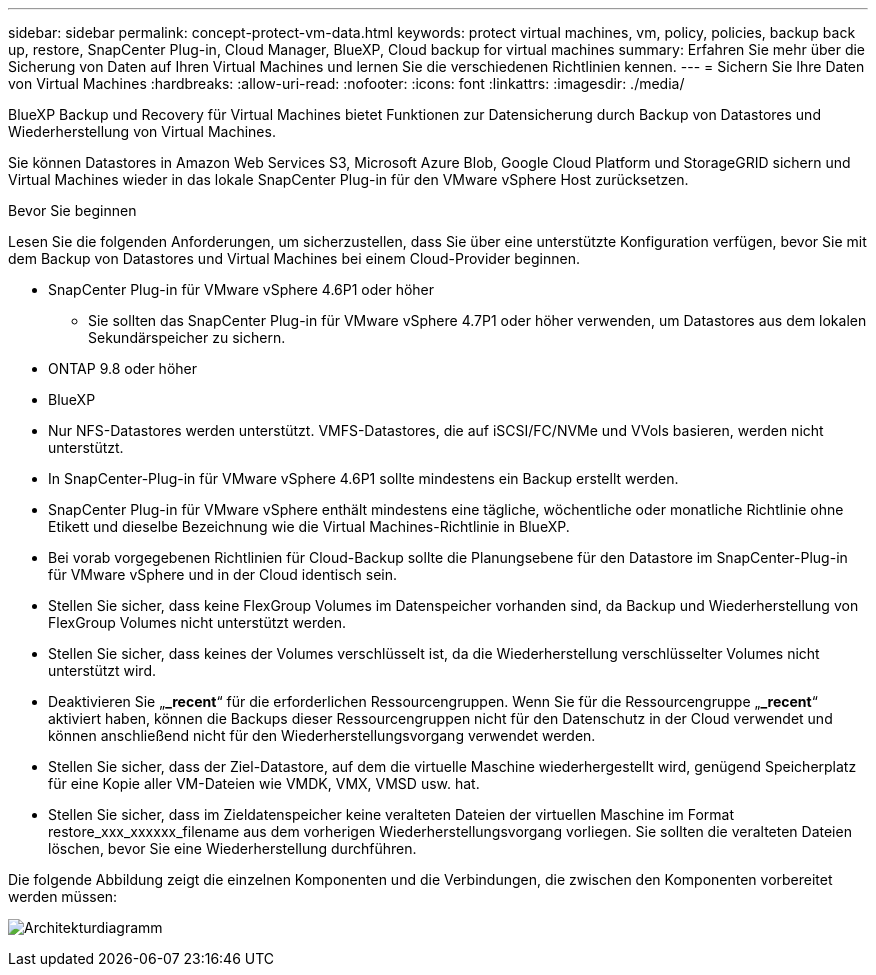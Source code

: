 ---
sidebar: sidebar 
permalink: concept-protect-vm-data.html 
keywords: protect virtual machines, vm, policy, policies, backup back up, restore, SnapCenter Plug-in, Cloud Manager, BlueXP, Cloud backup for virtual machines 
summary: Erfahren Sie mehr über die Sicherung von Daten auf Ihren Virtual Machines und lernen Sie die verschiedenen Richtlinien kennen. 
---
= Sichern Sie Ihre Daten von Virtual Machines
:hardbreaks:
:allow-uri-read: 
:nofooter: 
:icons: font
:linkattrs: 
:imagesdir: ./media/


[role="lead"]
BlueXP Backup und Recovery für Virtual Machines bietet Funktionen zur Datensicherung durch Backup von Datastores und Wiederherstellung von Virtual Machines.

Sie können Datastores in Amazon Web Services S3, Microsoft Azure Blob, Google Cloud Platform und StorageGRID sichern und Virtual Machines wieder in das lokale SnapCenter Plug-in für den VMware vSphere Host zurücksetzen.

.Bevor Sie beginnen
Lesen Sie die folgenden Anforderungen, um sicherzustellen, dass Sie über eine unterstützte Konfiguration verfügen, bevor Sie mit dem Backup von Datastores und Virtual Machines bei einem Cloud-Provider beginnen.

* SnapCenter Plug-in für VMware vSphere 4.6P1 oder höher
+
** Sie sollten das SnapCenter Plug-in für VMware vSphere 4.7P1 oder höher verwenden, um Datastores aus dem lokalen Sekundärspeicher zu sichern.


* ONTAP 9.8 oder höher
* BlueXP
* Nur NFS-Datastores werden unterstützt. VMFS-Datastores, die auf iSCSI/FC/NVMe und VVols basieren, werden nicht unterstützt.
* In SnapCenter-Plug-in für VMware vSphere 4.6P1 sollte mindestens ein Backup erstellt werden.
* SnapCenter Plug-in für VMware vSphere enthält mindestens eine tägliche, wöchentliche oder monatliche Richtlinie ohne Etikett und dieselbe Bezeichnung wie die Virtual Machines-Richtlinie in BlueXP.
* Bei vorab vorgegebenen Richtlinien für Cloud-Backup sollte die Planungsebene für den Datastore im SnapCenter-Plug-in für VMware vSphere und in der Cloud identisch sein.
* Stellen Sie sicher, dass keine FlexGroup Volumes im Datenspeicher vorhanden sind, da Backup und Wiederherstellung von FlexGroup Volumes nicht unterstützt werden.
* Stellen Sie sicher, dass keines der Volumes verschlüsselt ist, da die Wiederherstellung verschlüsselter Volumes nicht unterstützt wird.
* Deaktivieren Sie „*_recent*“ für die erforderlichen Ressourcengruppen. Wenn Sie für die Ressourcengruppe „*_recent*“ aktiviert haben, können die Backups dieser Ressourcengruppen nicht für den Datenschutz in der Cloud verwendet und können anschließend nicht für den Wiederherstellungsvorgang verwendet werden.
* Stellen Sie sicher, dass der Ziel-Datastore, auf dem die virtuelle Maschine wiederhergestellt wird, genügend Speicherplatz für eine Kopie aller VM-Dateien wie VMDK, VMX, VMSD usw. hat.
* Stellen Sie sicher, dass im Zieldatenspeicher keine veralteten Dateien der virtuellen Maschine im Format restore_xxx_xxxxxx_filename aus dem vorherigen Wiederherstellungsvorgang vorliegen. Sie sollten die veralteten Dateien löschen, bevor Sie eine Wiederherstellung durchführen.


Die folgende Abbildung zeigt die einzelnen Komponenten und die Verbindungen, die zwischen den Komponenten vorbereitet werden müssen:

image:cloud_backup_vm.png["Architekturdiagramm"]
